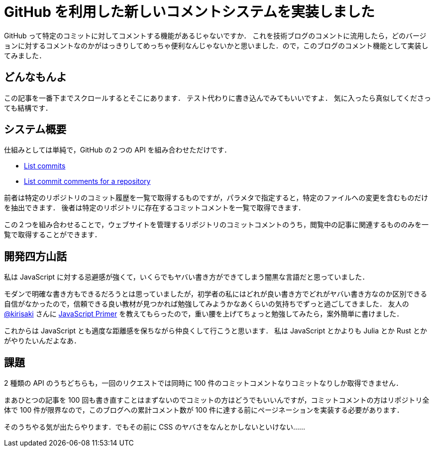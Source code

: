 = GitHub を利用した新しいコメントシステムを実装しました
:page-category: Tech
:page-tags: [JavaScript, Blog]

GitHub って特定のコミットに対してコメントする機能があるじゃないですか．
これを技術ブログのコメントに流用したら，どのバージョンに対するコメントなのかがはっきりしてめっちゃ便利なんじゃないかと思いました．ので，このブログのコメント機能として実装してみました．

== どんなもんよ
この記事を一番下までスクロールするとそこにあります．
テスト代わりに書き込んでみてもいいですよ．
気に入ったら真似してくださっても結構です．

== システム概要
仕組みとしては単純で，GitHub の２つの API を組み合わせただけです．

- https://docs.github.com/en/rest/reference/repos#list-commits[List commits]
- https://docs.github.com/en/rest/reference/repos#list-commit-comments-for-a-repository[List commit comments for a repository]

前者は特定のリポジトリのコミット履歴を一覧で取得するものですが，パラメタで指定すると，特定のファイルへの変更を含むものだけを抽出できます．
後者は特定のリポジトリに存在するコミットコメントを一覧で取得できます．

この２つを組み合わせることで，ウェブサイトを管理するリポジトリのコミットコメントのうち，閲覧中の記事に関連するもののみを一覧で取得することができます．


== 開発四方山話
私は JavaScript に対する忌避感が強くて，いくらでもヤバい書き方ができてしまう闇黒な言語だと思っていました．

モダンで明確な書き方もできるだろうとは思っていましたが，初学者の私にはどれが良い書き方でどれがヤバい書き方なのか区別できる自信がなかったので，信頼できる良い教材が見つかれば勉強してみようかなあくらいの気持ちでずっと過ごしてきました．
友人の https://github.com/kirisaki[@kirisaki] さんに https://jsprimer.net/[JavaScript Primer] を教えてもらったので，重い腰を上げてちょっと勉強してみたら，案外簡単に書けました．

これからは JavaScript とも適度な距離感を保ちながら仲良くして行こうと思います．
私は JavaScript とかよりも Julia とか Rust とかがやりたいんだよなあ．


== 課題
2 種類の API のうちどちらも，一回のリクエストでは同時に 100 件のコミットコメントなりコミットなりしか取得できません．

まあひとつの記事を 100 回も書き直すことはまずないのでコミットの方はどうでもいいんですが，コミットコメントの方はリポジトリ全体で 100 件が限界なので，このブログへの累計コメント数が 100 件に達する前にページネーションを実装する必要があります．

そのうちやる気が出たらやります．でもその前に CSS のヤバさをなんとかしないといけない……
